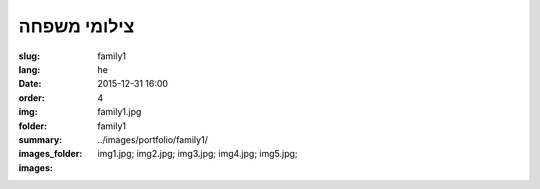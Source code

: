 צילומי משפחה
############

:slug: family1
:lang: he
:date: 2015-12-31 16:00
:order: 4
:img: family1.jpg
:folder: family1
:summary:
:images_folder: ../images/portfolio/family1/
:images: img1.jpg;
         img2.jpg;
         img3.jpg;
         img4.jpg;
         img5.jpg;

